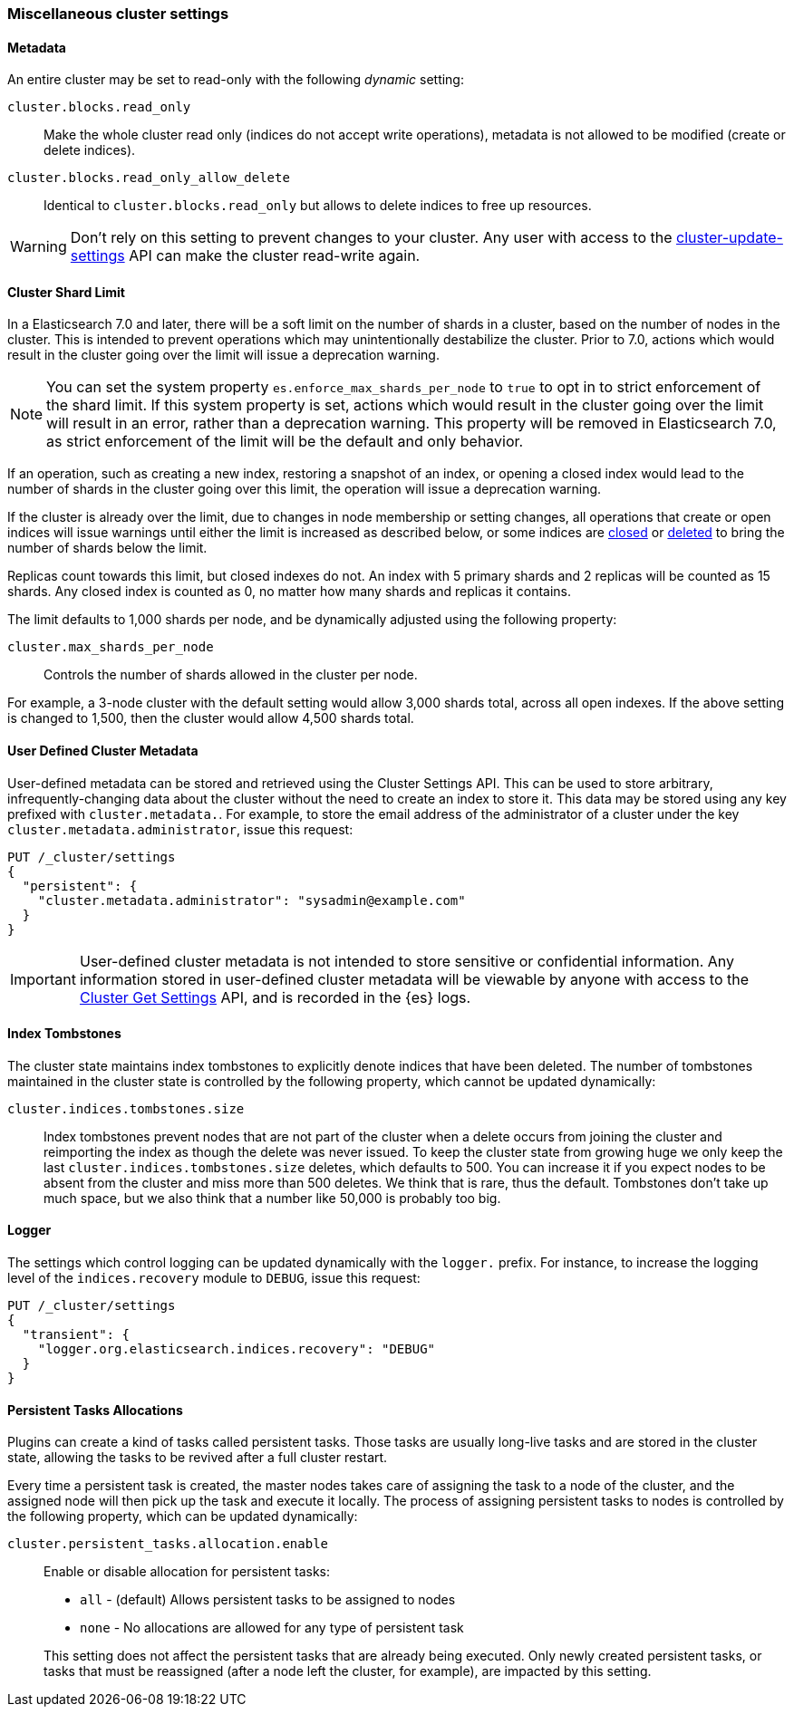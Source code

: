 [[misc-cluster]]
=== Miscellaneous cluster settings

[[cluster-read-only]]
==== Metadata

An entire cluster may be set to read-only with the following _dynamic_ setting:

`cluster.blocks.read_only`::

      Make the whole cluster read only (indices do not accept write
      operations), metadata is not allowed to be modified (create or delete
      indices).

`cluster.blocks.read_only_allow_delete`::

      Identical to `cluster.blocks.read_only` but allows to delete indices
      to free up resources.

WARNING: Don't rely on this setting to prevent changes to your cluster. Any
user with access to the <<cluster-update-settings,cluster-update-settings>>
API can make the cluster read-write again.


[[cluster-shard-limit]]

==== Cluster Shard Limit

In a Elasticsearch 7.0 and later, there will be a soft limit on the number of
shards in a cluster, based on the number of nodes in the cluster.  This is
intended to prevent operations which may unintentionally destabilize the
cluster. Prior to 7.0, actions which would result in the cluster going over the
limit will issue a deprecation warning.

NOTE: You can set the system property `es.enforce_max_shards_per_node` to `true`
to opt in to strict enforcement of the shard limit. If this system property is
set, actions which would result in the cluster going over the limit will result
in an error, rather than a deprecation warning. This property will be removed in
Elasticsearch 7.0, as strict enforcement of the limit will be the default and
only behavior.

If an operation, such as creating a new index, restoring a snapshot of an index,
or opening a closed index would lead to the number of shards in the cluster
going over this limit, the operation will issue a deprecation warning.

If the cluster is already over the limit, due to changes in node membership or
setting changes, all operations that create or open indices will issue warnings
until either the limit is increased as described below, or some indices are
<<indices-open-close,closed>> or <<indices-delete-index,deleted>> to bring the
number of shards below the limit.

Replicas count towards this limit, but closed indexes do not. An index with 5
primary shards and 2 replicas will be counted as 15 shards.  Any closed index
is counted as 0, no matter how many shards and replicas it contains.

The limit defaults to 1,000 shards per node, and be dynamically adjusted using
the following property:

`cluster.max_shards_per_node`::

     Controls the number of shards allowed in the cluster per node.

For example, a 3-node cluster with the default setting would allow 3,000 shards
total, across all open indexes.  If the above setting is changed to 1,500, then
the cluster would allow 4,500 shards total.

[[user-defined-data]]
==== User Defined Cluster Metadata

User-defined metadata can be stored and retrieved using the Cluster Settings API.
This can be used to store arbitrary, infrequently-changing data about the cluster
without the need to create an index to store it. This data may be stored using
any key prefixed with `cluster.metadata.`.  For example, to store the email
address of the administrator of a cluster under the key `cluster.metadata.administrator`,
issue this request:

[source,js]
-------------------------------
PUT /_cluster/settings
{
  "persistent": {
    "cluster.metadata.administrator": "sysadmin@example.com"
  }
}
-------------------------------
// CONSOLE

IMPORTANT: User-defined cluster metadata is not intended to store sensitive or
confidential information. Any information stored in user-defined cluster
metadata will be viewable by anyone with access to the
<<cluster-get-settings,Cluster Get Settings>> API, and is recorded in the
{es} logs.

[[cluster-max-tombstones]]
==== Index Tombstones

The cluster state maintains index tombstones to explicitly denote indices that
have been deleted.  The number of tombstones maintained in the cluster state is
controlled by the following property, which cannot be updated dynamically:

`cluster.indices.tombstones.size`::

Index tombstones prevent nodes that are not part of the cluster when a delete
occurs from joining the cluster and reimporting the index as though the delete
was never issued. To keep the cluster state from growing huge we only keep the
last `cluster.indices.tombstones.size` deletes, which defaults to 500. You can
increase it if you expect nodes to be absent from the cluster and miss more
than 500 deletes. We think that is rare, thus the default. Tombstones don't take
up much space, but we also think that a number like 50,000 is probably too big.

[[cluster-logger]]
==== Logger

The settings which control logging can be updated dynamically with the
`logger.` prefix.  For instance, to increase the logging level of the
`indices.recovery` module to `DEBUG`, issue this request:

[source,js]
-------------------------------
PUT /_cluster/settings
{
  "transient": {
    "logger.org.elasticsearch.indices.recovery": "DEBUG"
  }
}
-------------------------------
// CONSOLE


[[persistent-tasks-allocation]]
==== Persistent Tasks Allocations

Plugins can create a kind of tasks called persistent tasks. Those tasks are
usually long-live tasks and are stored in the cluster state, allowing the
tasks to be revived after a full cluster restart.

Every time a persistent task is created, the master nodes takes care of
assigning the task to a node of the cluster, and the assigned node will then
pick up the task and execute it locally. The process of assigning persistent
tasks to nodes is controlled by the following property, which can be updated
dynamically:

`cluster.persistent_tasks.allocation.enable`::
+
--
Enable or disable allocation for persistent tasks:

* `all` -             (default) Allows persistent tasks to be assigned to nodes
* `none` -            No allocations are allowed for any type of persistent task

This setting does not affect the persistent tasks that are already being executed.
Only newly created persistent tasks, or tasks that must be reassigned (after a node
left the cluster, for example), are impacted by this setting.
--
